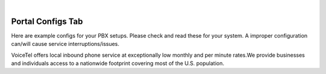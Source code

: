 
.. image:: images/logo.png
        :width: 130pt
        :align: center
        :height: 130pt

|


Portal Configs Tab
=========================
.. image:: _static/images/Portal/PortalConfigs.PNG
        :align: center

Here are example configs for your PBX setups. Please check and read these for your system. A improper configuration can/will cause service interruptions/issues.

VoiceTel offers local inbound phone service at exceptionally low monthly and per minute rates.We provide businesses and individuals access to a nationwide footprint covering most of the U.S. population.


